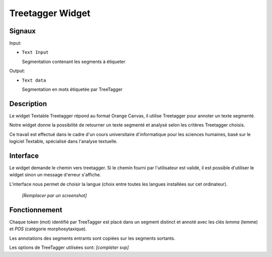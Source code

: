 ####################################
Treetagger Widget
####################################

Signaux
=======

Input:

* ``Text Input``

  Segmentation contenant les segments à étiqueter

Output: 

* ``Text data``

  Segmentation en mots étiquetée par TreeTagger


Description
===========
Le widget Textable Treetagger répond au format Orange Canvas, il utilise Treetagger pour annoter un texte segmenté. 

Notre widget donne la possibilité de retourner un texte segmenté et analysé selon les critères Treetagger choisis.

Ce travail est effectué dans le cadre d'un cours universitaire d'informatique pour les sciences humaines, basé sur le logiciel Textable, spécialisé dans l'analyse textuelle. 

Interface
=========

Le widget demande le chemin vers treetagger. Si le chemin fourni par l'utilisateur est validé, il est possible d'utiliser le widget sinon un message d'erreur s'affiche. 

L'interface nous permet de choisir la langue (choix entre toutes les langues installées sur cet ordinateur).

  .. image:: img/Treetagger.png
  
  *[Remplacer par un screenshot]*

Fonctionnement
==============

Chaque token (mot) identifié par TreeTagger est placé dans un segment distinct et annoté avec les clés *lemma* (lemme) et *POS* (catégorie morphosytaxique).

Les annotations des segments entrants sont copiées sur les segments sortants.

Les options de TreeTagger utilisées sont: *[compléter svp]*

